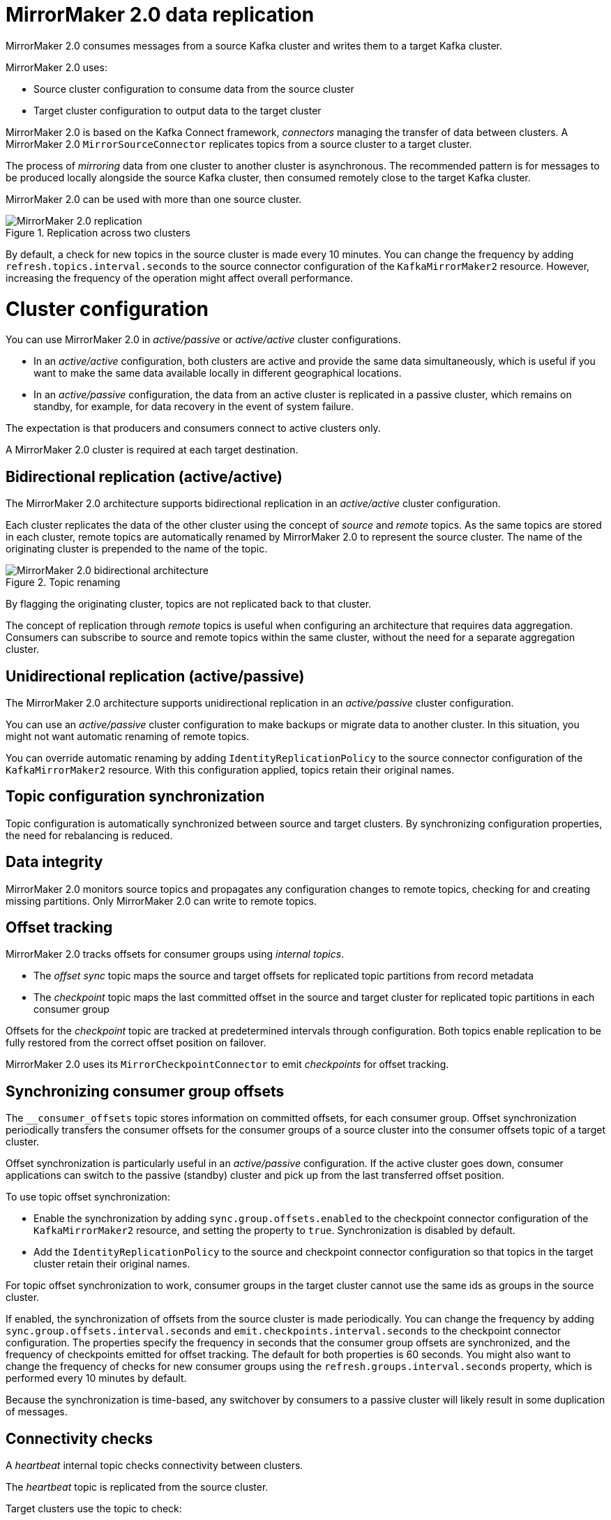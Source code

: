 // Module included in the following assemblies:
//
// assembly-config-mirrormaker2.adoc

[id='con-mirrormaker-{context}']
= MirrorMaker 2.0 data replication

MirrorMaker 2.0 consumes messages from a source Kafka cluster and writes them to a target Kafka cluster.

MirrorMaker 2.0 uses:

* Source cluster configuration to consume data from the source cluster
* Target cluster configuration to output data to the target cluster

MirrorMaker 2.0 is based on the Kafka Connect framework, _connectors_ managing the transfer of data between clusters.
A MirrorMaker 2.0 `MirrorSourceConnector` replicates topics from a source cluster to a target cluster.

The process of _mirroring_ data from one cluster to another cluster is asynchronous.
The recommended pattern is for messages to be produced locally alongside the source Kafka cluster, then consumed remotely close to the target Kafka cluster.

MirrorMaker 2.0 can be used with more than one source cluster.

.Replication across two clusters
image::mirrormaker.png[MirrorMaker 2.0 replication]

By default, a check for new topics in the source cluster is made every 10 minutes.
You can change the frequency by adding `refresh.topics.interval.seconds` to the source connector configuration of the `KafkaMirrorMaker2` resource.
However, increasing the frequency of the operation might affect overall performance.

= Cluster configuration

You can use MirrorMaker 2.0 in _active/passive_ or _active/active_ cluster configurations.

* In an _active/active_ configuration, both clusters are active and provide the same data simultaneously, which is useful if you want to make the same data available locally in different geographical locations.
* In an _active/passive_ configuration, the data from an active cluster is replicated in a passive cluster, which remains on standby, for example, for data recovery in the event of system failure.

The expectation is that producers and consumers connect to active clusters only.

A MirrorMaker 2.0 cluster is required at each target destination.

== Bidirectional replication (active/active)

The MirrorMaker 2.0 architecture supports bidirectional replication in an _active/active_ cluster configuration.

Each cluster replicates the data of the other cluster using the concept of _source_ and _remote_ topics.
As the same topics are stored in each cluster, remote topics are automatically renamed by MirrorMaker 2.0 to represent the source cluster.
The name of the originating cluster is prepended to the name of the topic.

.Topic renaming
image::mirrormaker-renaming.png[MirrorMaker 2.0 bidirectional architecture]

By flagging the originating cluster, topics are not replicated back to that cluster.

The concept of replication through _remote_ topics is useful when configuring an architecture that requires data aggregation.
Consumers can subscribe to source and remote topics within the same cluster, without the need for a separate aggregation cluster.

== Unidirectional replication (active/passive)

The MirrorMaker 2.0 architecture supports unidirectional replication in an _active/passive_ cluster configuration.

You can use an _active/passive_ cluster configuration to make backups or migrate data to another cluster.
In this situation, you might not want automatic renaming of remote topics.

You can override automatic renaming by adding `IdentityReplicationPolicy` to the source connector configuration of the `KafkaMirrorMaker2` resource.
With this configuration applied, topics retain their original names.

== Topic configuration synchronization

Topic configuration is automatically synchronized between source and target clusters.
By synchronizing configuration properties, the need for rebalancing is reduced.

== Data integrity

MirrorMaker 2.0 monitors source topics and propagates any configuration changes to remote topics, checking for and creating missing partitions.
Only MirrorMaker 2.0 can write to remote topics.

== Offset tracking
MirrorMaker 2.0 tracks offsets for consumer groups using _internal topics_.

* The _offset sync_ topic maps the source and target offsets for replicated topic partitions from record metadata
* The _checkpoint_ topic maps the last committed offset in the source and target cluster for replicated topic partitions in each consumer group

Offsets for the _checkpoint_ topic are tracked at predetermined intervals through configuration.
Both topics enable replication to be fully restored from the correct offset position on failover.

MirrorMaker 2.0 uses its `MirrorCheckpointConnector` to emit _checkpoints_ for offset tracking.

== Synchronizing consumer group offsets

The `__consumer_offsets` topic stores information on committed offsets, for each consumer group.
Offset synchronization periodically transfers the consumer offsets for the consumer groups of a source cluster into the consumer offsets topic of a target cluster.

Offset synchronization is particularly useful in an _active/passive_ configuration.
If the active cluster goes down, consumer applications can switch to the passive (standby) cluster and pick up from the last transferred offset position.

To use topic offset synchronization:

* Enable the synchronization by adding `sync.group.offsets.enabled` to the checkpoint connector configuration of the `KafkaMirrorMaker2` resource,
and setting the property to `true`. Synchronization is disabled by default.
* Add the `IdentityReplicationPolicy` to the source and checkpoint connector configuration so that topics in the target cluster retain their original names.

For topic offset synchronization to work, consumer groups in the target cluster cannot use the same ids as groups in the source cluster.

If enabled, the synchronization of offsets from the source cluster is made periodically.
You can change the frequency by adding `sync.group.offsets.interval.seconds` and `emit.checkpoints.interval.seconds` to the checkpoint connector configuration.
The properties specify the frequency in seconds that the consumer group offsets are synchronized, and the frequency of checkpoints emitted for offset tracking.
The default for both properties is 60 seconds.
You might also want to change the frequency of checks for new consumer groups using the `refresh.groups.interval.seconds` property, which is performed every 10 minutes by default.

Because the synchronization is time-based, any switchover by consumers to a passive cluster will likely result in some duplication of messages.

== Connectivity checks

A _heartbeat_ internal topic checks connectivity between clusters.

The _heartbeat_ topic is replicated from the source cluster.

Target clusters use the topic to check:

* The connector managing connectivity between clusters is running
* The source cluster is available

MirrorMaker 2.0 uses its `MirrorHeartbeatConnector` to emit _heartbeats_ that perform these checks.
